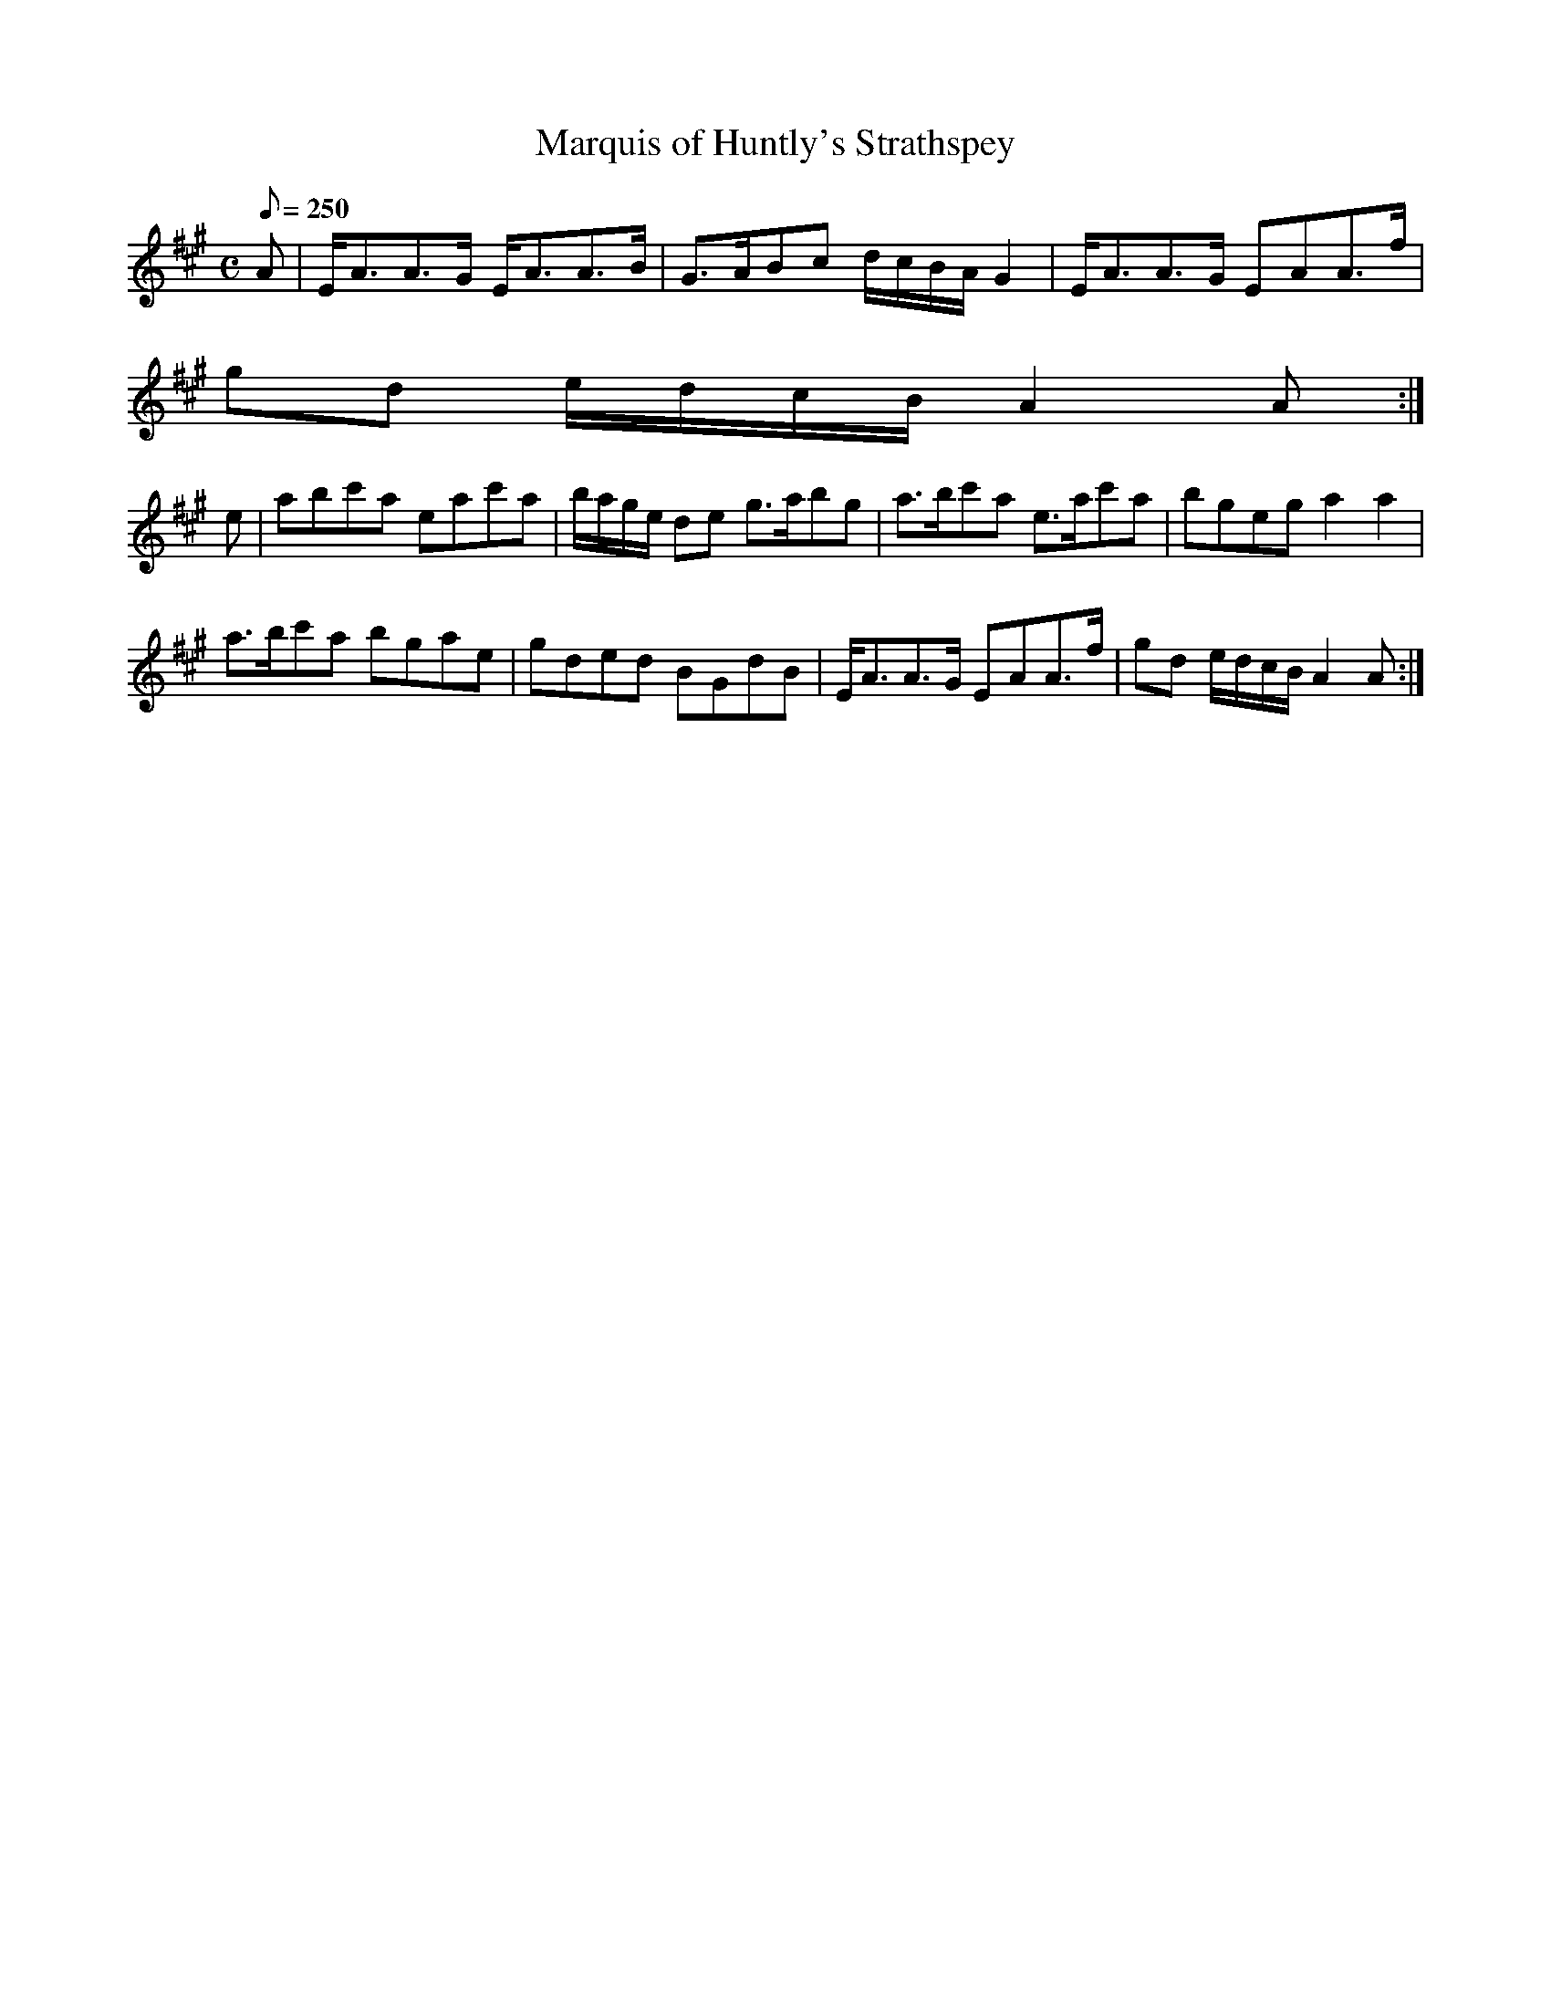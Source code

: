 X:216
T: Marquis of Huntly's Strathspey
N: O'Farrell's Pocket Companion v.3 (Sky ed. p.107)
N: "Scotch"
M: C
L: 1/8
R: hornpipe
Q: 250
K: A
A| E<AA>G E<AA>B| G>ABc d/c/B/A/ G2| E<AA>G  EAA>f|
gd e/d/c/B/ A2A :|
e| abc'a eac'a| b/a/g/e/ de g>abg| a>bc'a e>ac'a| bgeg a2 a2|
a>bc'a bgae| gded BGdB| E<AA>G  EAA>f| gd e/d/c/B/ A2A :|
